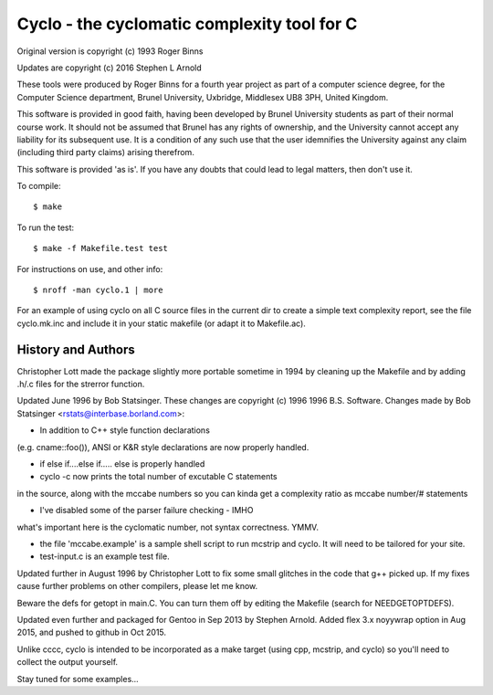 Cyclo - the cyclomatic complexity tool for C
============================================

.. image:: https://img.shields.io/badge/license-GPL2-green.svg?dummy
   :target: https://github.com/sarnold/cyclo/blob/master/LICENSE

.. image:: https://badge.fury.io/gh/sarnold%2Fcyclo.svg
   :target: https://badge.fury.io/gh/sarnold%2Fcyclo

.. image:: https://travis-ci.org/sarnold/cyclo.svg?branch=master
   :target: https://travis-ci.org/sarnold/cyclo

.. image:: http://githubbadges.herokuapp.com/sarnold/cyclo/issues.svg?style=flat-square&dummy
   :target: https://github.com/sarnold/cyclo/issues

Original version is copyright (c) 1993 Roger Binns

Updates are copyright (c) 2016 Stephen L Arnold

These tools were produced by Roger Binns for a fourth year project as part of
a computer science degree, for the Computer Science department, Brunel
University, Uxbridge, Middlesex UB8 3PH, United Kingdom.

This software is provided in good faith, having been developed by Brunel
University students as part of their normal course work.  It should not be
assumed that Brunel has any rights of ownership, and the University cannot
accept any liability for its subsequent use.  It is a condition of any such
use that the user idemnifies the University against any claim (including
third party claims) arising therefrom.

This software is provided 'as is'.  If you have any doubts that could lead
to legal matters, then don't use it.


To compile::

        $ make
  
To run the test::

        $ make -f Makefile.test test

For instructions on use, and other info::

        $ nroff -man cyclo.1 | more

For an example of using cyclo on all C source files in the current dir
to create a simple text complexity report, see the file cyclo.mk.inc
and include it in your static makefile (or adapt it to Makefile.ac).

History and Authors
-------------------

Christopher Lott made the package slightly more portable sometime in 1994
by cleaning up the Makefile and by adding .h/.c files for the strerror
function.

Updated June 1996 by Bob Statsinger.  These changes are
copyright (c) 1996 1996 B.S. Software.  Changes made by
Bob Statsinger <rstats@interbase.borland.com>:

- In addition to C++ style function declarations
(e.g. cname::foo()), ANSI or K&R style declarations
are now properly handled.

- if  else if....else if..... else  is properly handled

- cyclo -c now prints the total number of excutable C statements 
in the source, along with the mccabe numbers  so you can kinda get 
a complexity ratio as mccabe number/# statements

- I've disabled some of the parser failure checking - IMHO 
what's important here is the cyclomatic number, not syntax 
correctness. YMMV.

- the file 'mccabe.example' is a sample shell script to run mcstrip
  and cyclo.  It will need to be tailored for your site.

- test-input.c is an example test file.


Updated further in August 1996 by Christopher Lott to fix some
small glitches in the code that g++ picked up.  If my fixes
cause further problems on other compilers, please let me know.

Beware the defs for getopt in main.C.  You can turn them off by
editing the Makefile (search for NEEDGETOPTDEFS).


Updated even further and packaged for Gentoo in Sep 2013 by Stephen Arnold.
Added flex 3.x noyywrap option in Aug 2015, and pushed to github in Oct 2015.

Unlike cccc, cyclo is intended to be incorporated as a make target (using
cpp, mcstrip, and cyclo) so you'll need to collect the output yourself.

Stay tuned for some examples...


